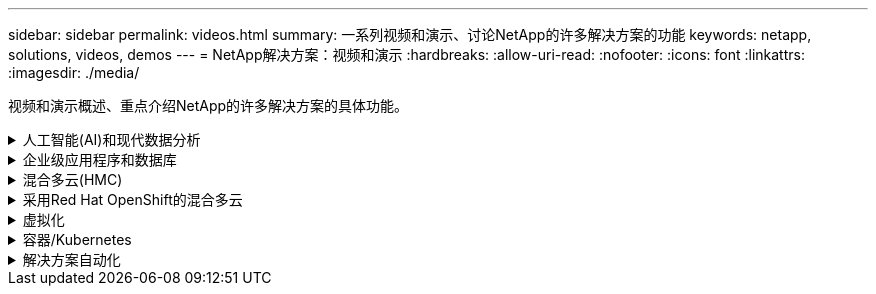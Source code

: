 ---
sidebar: sidebar 
permalink: videos.html 
summary: 一系列视频和演示、讨论NetApp的许多解决方案的功能 
keywords: netapp, solutions, videos, demos 
---
= NetApp解决方案：视频和演示
:hardbreaks:
:allow-uri-read: 
:nofooter: 
:icons: font
:linkattrs: 
:imagesdir: ./media/


[role="lead"]
视频和演示概述、重点介绍NetApp的许多解决方案的具体功能。

.人工智能(AI)和现代数据分析
[#ai%collapsible]
====
* link:https://www.youtube.com/playlist?list=PLdXI3bZJEw7nSrRhuolRPYqvSlGLuTOAO["NetApp AI 解决方案"^]
* link:https://www.youtube.com/playlist?list=PLdXI3bZJEw7n1sWK-QGq4QMI1VBJS-ZZW["MLOps"^]


.利用DataOps工具包和Asta Control Center云爆发实现DevOps加速
video::e87773e3-dc53-4195-83ed-b0d50100a788[panopto,width=360]
====
.企业级应用程序和数据库
[#db%collapsible]
====
【下划线】#*开源数据库视频*

.PostgreSQL自动部署、HA/DR复制设置、故障转移、重新同步
video::c381b887-8c8b-4d7d-8b0f-b0c0010c5c04[panopto,width=360]
[Underline]#*适用于Oracle数据库的视频*#

.使用SnapCenter在ANF上执行Oracle数据库备份、恢复和克隆
video::960fb370-c6e0-4406-b6d5-b110014130e8[panopto,width=360]
.借助NFS在Azure NetApp Files上简化并自动化Oracle部署
video::d1c859b6-e45a-44c7-8361-b10f012fc89b[panopto,width=360]
.在采用iSCSI的Amazon FSx ONTAP上简化和自动化Oracle部署
video::81e389a0-d9b8-495c-883b-b0d701710847[panopto,width=360]
.借助iSCSI在NetApp ASA上简化和自动化Oracle部署
video::79095731-6b02-41d5-9fa1-b0c00100d055[panopto,width=360]
.第1部分—在AWS和FSx中使用混合云打造Oracle现代化
video::b1a7bb05-caea-44a0-bd9a-b01200f372e9[panopto,width=360]
.第2a部分—使用具有最大可用性的自动PDB重新定位将数据库从内部迁移到AWS
video::bb088a3e-bbfb-4927-bf44-b01200f38b17[panopto,width=360]
.第2b部分—使用BlueXP控制台通过SnapMirror将数据库从内部迁移到AWS
video::c0df32f8-d6d3-4b79-b0bd-b01200f3a2e8[panopto,width=360]
.第3部分—自动化数据库HA/DR复制设置、故障转移、重新同步
video::5fd03759-a691-4007-9748-b01200f3b79c[panopto,width=360]
.第4a部分—从复制的备用副本中使用SnapCenter UI进行开发/测试的数据库克隆
video::2f731d7c-0873-4a4d-8491-b01200f90a82[panopto,width=360]
.第4b部分—使用SnapCenter UI备份、还原和克隆数据库
video::97790d62-ff19-40e0-9784-b01200f920ed[panopto,width=360]
.第4c部分—数据库备份、使用BlueXP SaaS应用程序进行还原的备份和恢复
video::4b0fd212-7641-46b8-9e55-b01200f9383a[panopto,width=360]
【下划线】#* SQL Server数据库视频*

.使用适用于NetApp ONTAP 的Amazon FSX在AWS EC2上部署SQL Server
video::27f28284-433d-4273-8748-b01200fb3cd7[panopto,width=360]
.使用存储快照克隆Oracle多租户可插拔数据库
video::krzMWjrrMb0[youtube,width=360]
.借助 Ansible 在 FlexPod 上自动部署 Oracle 19c RAC
video::VcQMJIRzhoY[youtube,width=360]
*案例研究*

* link:https://customers.netapp.com/en/sap-azure-netapp-files-case-study["基于 Azure NetApp Files 的 SAP"^]


====
.混合多云(HMC)
[#hmc%collapsible]
====
【下划线】#*适用于AWS/VMC*的视频#

.使用iSCSI使用FSX ONTAP 的Windows子系统连接存储
video::0d03e040-634f-4086-8cb5-b01200fb8515[panopto,width=360]
.使用NFS使用FSX ONTAP 的Linux子系统连接存储
video::c3befe1b-4f32-4839-a031-b01200fb6d60[panopto,width=360]
. 借助适用于NetApp ONTAP 的Amazon FSX、基于AWS的VMware Cloud可节省TCO
video::f0fedec5-dc17-47af-8821-b01200f00e08[panopto,width=360]
.AWS上的VMware Cloud补充数据存储库、使用适用于NetApp ONTAP 的Amazon FSX
video::2065dcc1-f31a-4e71-a7d5-b01200f01171[panopto,width=360]
.适用于VMC的VMware HCX部署和配置设置
video::6132c921-a44c-4c81-aab7-b01200fb5d29[panopto,width=360]
.使用VMware HCX for VMC和FSxN进行VMotion迁移演示
video::52661f10-3f90-4f3d-865a-b01200f06d31[panopto,width=360]
.使用适用于VMC和FSxN的VMware HCX进行冷迁移演示
video::685c0dc2-9d8a-42ff-b46d-b01200f056b0[panopto,width=360]
【下划线】#*适用于Azure/AVS*的视频#

.Azure NetApp Files 中的Azure VMware解决方案 补充数据存储库概述
video::8c5ddb30-6c31-4cde-86e2-b01200effbd6[panopto,width=360]
. 采用Cloud Volumes ONTAP 、SnapCenter 和Jetstream的Azure VMware解决方案 灾难恢复
video::5cd19888-8314-4cfc-ba30-b01200efff4f[panopto,width=360]
.使用适用于AVS和ANF的VMware HCX进行冷迁移演示
video::b7ffa5ad-5559-4e56-a166-b01200f025bc[panopto,width=360]
.使用适用于AVS和ANF的VMware HCX进行VMotion演示
video::986bb505-6f3d-4a5a-b016-b01200f03f18[panopto,width=360]
.使用适用于AVS和ANF的VMware HCX进行批量迁移演示
video::255640f5-4dff-438c-8d50-b01200f017d1[panopto,width=360]
====
.采用Red Hat OpenShift的混合多云
[#rhhc%collapsible]
====
.使用Amazon FSx for NetApp ONTAP存储在AWS上的Red Hat OpenShift Service (ROSA)集群上为应用程序创建快照/还原
video::36ecf505-5d1d-4e99-a6f8-b11c00341793[panopto,width=360]
.使用A作用 力控制服务进行罗莎灾难恢复
video::01dd455e-7f5a-421c-b501-b01200fa91fd[panopto,width=360]
.将FSxN与Asta Trdent集成在一起
video::621ae20d-7567-4bbf-809d-b01200fa7a68[panopto,width=360]
.使用FSxN对ROSA上的应用程序进行故障转移和故障恢复
video::e9a07d79-42a1-4480-86be-b01200fa62f5[panopto,width=360]
[下划线]#*使用Astra Control Center*#进行灾难恢复

link:https://www.netapp.tv/details/29504?mcid=35609780286441704190790628065560989458["在NetApp TV上观看"]

.在Google Cloud Platform上安装OpenShift集群
video::4efc68f1-d37f-4cdd-874a-b09700e71da9[panopto,width=360]
.将OpenShift集群导入Astra Control Center
video::57b63822-6bf0-4d7b-b844-b09700eac6ac[panopto,width=360]
.使用Astra Control Center保护数据
video::0cec0c90-4c6f-4018-9e4f-b09700eefb3a[panopto,width=360]
.使用Asta Control Center执行故障转移故障恢复
video::1546191b-bc46-42eb-ac34-b0d60142c58d[panopto,width=360]
====
.虚拟化
[#virtualization%collapsible]
====
* link:vmware/vsphere_demos_videos.html["VMware视频集"]


====
.容器/Kubernetes
[#containers%collapsible]
====
* link:containers/a-w-n_videos_and_demos.html["NetApp与Google Anthos视频"]
* link:containers/vtwn_videos_and_demos.html["NetApp与VMware Tanzu视频"]
* link:containers/dwn_videos_and_demos.html["NetApp for DevOps视频"]
* link:containers/rh-os-n_videos_and_demos.html["NetApp与Red Hat OpenShift视频"]


====
.解决方案自动化
[#automation%collapsible]
====
.借助 Ansible 在 FlexPod 上自动部署 Oracle 19c RAC
video::VcQMJIRzhoY[youtube,width=360]
====